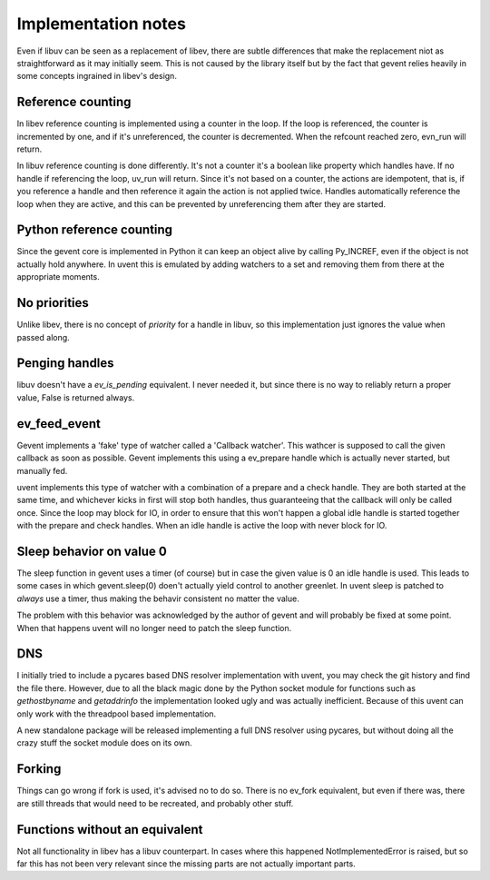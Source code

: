 ====================
Implementation notes
====================

Even if libuv can be seen as a replacement of libev, there are subtle differences
that make the replacement niot as straightforward as it may initially seem. This is
not caused by the library itself but by the fact that gevent relies heavily in some
concepts ingrained in libev's design.


Reference counting
==================

In libev reference counting is implemented using a counter in the loop. If the loop
is referenced, the counter is incremented by one, and if it's unreferenced, the counter
is decremented. When the refcount reached zero, evn_run will return.

In libuv reference counting is done differently. It's not a counter it's a boolean like
property which handles have. If no handle if referencing the loop, uv_run will return.
Since it's not based on a counter, the actions are idempotent, that is, if you reference
a handle and then reference it again the action is not applied twice. Handles automatically
reference the loop when they are active, and this can be prevented by unreferencing them after
they are started.


Python reference counting
=========================

Since the gevent core is implemented in Python it can keep an object alive by calling
Py_INCREF, even if the object is not actually hold anywhere. In uvent this is emulated
by adding watchers to a set and removing them from there at the appropriate moments.


No priorities
=============

Unlike libev, there is no concept of *priority* for a handle in libuv, so this implementation
just ignores the value when passed along.


Penging handles
===============

libuv doesn't have a `ev_is_pending` equivalent. I never needed it, but since there is no way to
reliably return a proper value, False is returned always.


ev_feed_event
=============

Gevent implements a 'fake' type of watcher called a 'Callback watcher'. This wathcer is supposed
to call the given callback as soon as possible. Gevent implements this using a ev_prepare handle
which is actually never started, but manually fed.

uvent implements this type of watcher with a combination of a prepare and a check handle. They are
both started at the same time, and whichever kicks in first will stop both handles, thus guaranteeing
that the callback will only be called once. Since the loop may block for IO, in order to ensure that
this won't happen a global idle handle is started together with the prepare and check handles. When an
idle handle is active the loop with never block for IO.


Sleep behavior on value 0
=========================

The sleep function in gevent uses a timer (of course) but in case the given value is 0 an idle handle
is used. This leads to some cases in which gevent.sleep(0) doen't actually yield control to another
greenlet. In uvent sleep is patched to *always* use a timer, thus making the behavir consistent no
matter the value.

The problem with this behavior was acknowledged by the author of gevent and will probably be fixed
at some point. When that happens uvent will no longer need to patch the sleep function.


DNS
===

I initially tried to include a pycares based DNS resolver implementation with uvent, you may check the
git history and find the file there. However, due to all the black magic done by the Python socket module
for functions such as `gethostbyname` and `getaddrinfo` the implementation looked ugly and was actually
inefficient. Because of this uvent can only work with the threadpool based implementation.

A new standalone package will be released implementing a full DNS resolver using pycares, but without
doing all the crazy stuff the socket module does on its own.


Forking
=======

Things can go wrong if fork is used, it's advised no to do so. There is no ev_fork equivalent, but even if
there was, there are still threads that would need to be recreated, and probably other stuff.


Functions without an equivalent
===============================

Not all functionality in libev has a libuv counterpart. In cases where this happened NotImplementedError
is raised, but so far this has not been very relevant since the missing parts are not actually important
parts.

